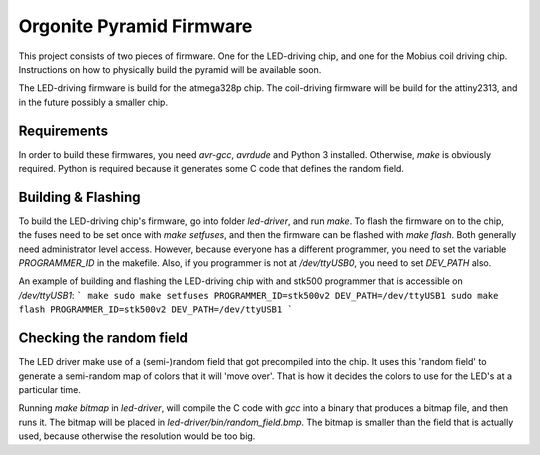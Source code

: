 Orgonite Pyramid Firmware
=========================
This project consists of two pieces of firmware.
One for the LED-driving chip, and one for the Mobius coil driving chip.
Instructions on how to physically build the pyramid will be available soon.

The LED-driving firmware is build for the atmega328p chip.
The coil-driving firmware will be build for the attiny2313, and in the future possibly a smaller chip.

Requirements
------------
In order to build these firmwares, you need `avr-gcc`, `avrdude` and Python 3 installed.
Otherwise, `make` is obviously required.
Python is required because it generates some C code that defines the random field.

Building & Flashing
-------------------
To build the LED-driving chip's firmware, go into folder `led-driver`, and run `make`.
To flash the firmware on to the chip, the fuses need to be set once with `make setfuses`, and then the firmware can be flashed with `make flash`.
Both generally need administrator level access.
However, because everyone has a different programmer, you need to set the variable `PROGRAMMER_ID` in the makefile.
Also, if you programmer is not at `/dev/ttyUSB0`, you need to set `DEV_PATH` also.

An example of building and flashing the LED-driving chip with and stk500 programmer that is accessible on `/dev/ttyUSB1`:
```
make
sudo make setfuses PROGRAMMER_ID=stk500v2 DEV_PATH=/dev/ttyUSB1
sudo make flash PROGRAMMER_ID=stk500v2 DEV_PATH=/dev/ttyUSB1
```

Checking the random field
-------------------------
The LED driver make use of a (semi-)random field that got precompiled into the chip.
It uses this 'random field' to generate a semi-random map of colors that it will 'move over'.
That is how it decides the colors to use for the LED's at a particular time.

Running `make bitmap` in `led-driver`, will compile the C code with `gcc` into a binary that produces a bitmap file, and then runs it.
The bitmap will be placed in `led-driver/bin/random_field.bmp`.
The bitmap is smaller than the field that is actually used, because otherwise the resolution would be too big.